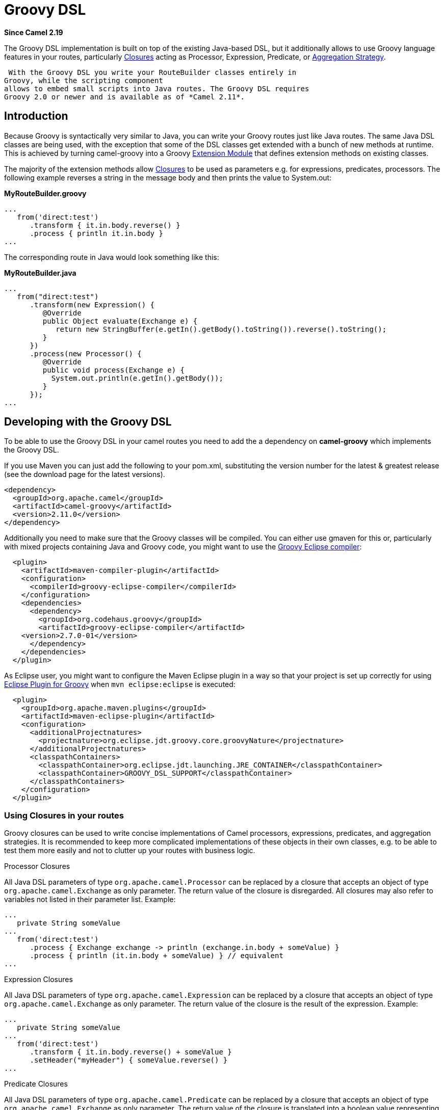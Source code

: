 [[groovy-dsl-component]]
= Groovy DSL Component (deprecated)
//THIS FILE IS COPIED: EDIT THE SOURCE FILE:
:page-source: components/camel-groovy-dsl/src/main/docs/groovy-dsl.adoc
:docTitle: Groovy DSL
:artifactId: camel-groovy-dsl
:description: Camel Groovy DSL support
:since: 2.19
:deprecated: *deprecated*

*Since Camel {since}*

The Groovy DSL implementation is built on top of the existing Java-based
DSL, but it additionally allows to use Groovy language
features in your routes, particularly
http://www.groovy-lang.org/closures.html[Closures] acting as
Processor, Expression,
Predicate, or xref:{eip-vc}:eips:aggregate-eip.adoc[Aggregation
Strategy].

 With the Groovy DSL you write your RouteBuilder classes entirely in
Groovy, while the scripting component
allows to embed small scripts into Java routes. The Groovy DSL requires
Groovy 2.0 or newer and is available as of *Camel 2.11*.

[[GroovyDSL-Introduction]]
== Introduction

Because Groovy is syntactically very similar to Java, you can write your
Groovy routes just like Java routes. The same Java DSL classes are being
used, with the exception that some of the DSL classes get extended with
a bunch of new methods at runtime. This is achieved by turning
camel-groovy into a Groovy
http://docs.codehaus.org/display/GROOVY/Creating+an+extension+module[Extension
Module] that defines extension methods on existing classes.

The majority of the extension methods allow
http://www.groovy-lang.org/closures.html[Closures] to be used as
parameters e.g. for expressions, predicates, processors. The following
example reverses a string in the message body and then prints the value
to System.out:

*MyRouteBuilder.groovy*

[source,java]
-----------------------------------------
...
   from('direct:test')
      .transform { it.in.body.reverse() }
      .process { println it.in.body }
...
-----------------------------------------

The corresponding route in Java would look something like this:

*MyRouteBuilder.java*

[source,java]
-----------------------------------------------------------------------------------------
...
   from("direct:test")
      .transform(new Expression() {
         @Override
         public Object evaluate(Exchange e) {
            return new StringBuffer(e.getIn().getBody().toString()).reverse().toString();
         }
      })
      .process(new Processor() {
         @Override
         public void process(Exchange e) {
           System.out.println(e.getIn().getBody());
         }
      });
...
-----------------------------------------------------------------------------------------

[[GroovyDSL-DevelopingwiththeGroovyDSL]]
== Developing with the Groovy DSL

To be able to use the Groovy DSL in your camel routes you need to add
the a dependency on *camel-groovy* which implements the Groovy DSL.

If you use Maven you can just add the following to your pom.xml,
substituting the version number for the latest & greatest release (see
the download page for the latest versions).

[source,xml]
---------------------------------------
<dependency>
  <groupId>org.apache.camel</groupId>
  <artifactId>camel-groovy</artifactId>
  <version>2.11.0</version>
</dependency>
---------------------------------------

Additionally you need to make sure that the Groovy classes will be
compiled. You can either use gmaven for this or, particularly with mixed
projects containing Java and Groovy code, you might want to use the
http://groovy.codehaus.org/Groovy-Eclipse+compiler+plugin+for+Maven[Groovy
Eclipse compiler]:

[source,xml]
--------------------------------------------------------
  <plugin>
    <artifactId>maven-compiler-plugin</artifactId>
    <configuration>
      <compilerId>groovy-eclipse-compiler</compilerId>
    </configuration>
    <dependencies>
      <dependency>
        <groupId>org.codehaus.groovy</groupId>
        <artifactId>groovy-eclipse-compiler</artifactId>
    <version>2.7.0-01</version>
      </dependency>
    </dependencies>
  </plugin>
--------------------------------------------------------

As Eclipse user, you might want to configure the Maven Eclipse plugin in
a way so that your project is set up correctly for using
http://groovy.codehaus.org/Eclipse+Plugin[Eclipse Plugin for Groovy]
when `mvn eclipse:eclipse` is executed:

[source,xml]
----------------------------------------------------------------------------------------
  <plugin>
    <groupId>org.apache.maven.plugins</groupId>
    <artifactId>maven-eclipse-plugin</artifactId>
    <configuration>
      <additionalProjectnatures>
        <projectnature>org.eclipse.jdt.groovy.core.groovyNature</projectnature>
      </additionalProjectnatures>
      <classpathContainers>
        <classpathContainer>org.eclipse.jdt.launching.JRE_CONTAINER</classpathContainer>
        <classpathContainer>GROOVY_DSL_SUPPORT</classpathContainer>
      </classpathContainers>              
    </configuration>
  </plugin>     
----------------------------------------------------------------------------------------

[[GroovyDSL-UsingClosuresinyourroutes]]
=== Using Closures in your routes

Groovy closures can be used to write concise implementations of Camel
processors, expressions, predicates, and aggregation strategies. It is
recommended to keep more complicated implementations of these objects in
their own classes, e.g. to be able to test them more easily and not to
clutter up your routes with business logic.

[[GroovyDSL-ProcessorClosures]]
Processor Closures

All Java DSL parameters of type `org.apache.camel.Processor` can be
replaced by a closure that accepts an object of type
`org.apache.camel.Exchange` as only parameter. The return value of the
closure is disregarded. All closures may also refer to variables not
listed in their parameter list. Example:

[source,java]
------------------------------------------------------------------------------
...
   private String someValue
...
   from('direct:test')
      .process { Exchange exchange -> println (exchange.in.body + someValue) }
      .process { println (it.in.body + someValue) } // equivalent
...
------------------------------------------------------------------------------

[[GroovyDSL-ExpressionClosures]]
Expression Closures

All Java DSL parameters of type `org.apache.camel.Expression` can be
replaced by a closure that accepts an object of type
`org.apache.camel.Exchange` as only parameter. The return value of the
closure is the result of the expression. Example:

[source,java]
-----------------------------------------------------
...
   private String someValue
...
   from('direct:test')
      .transform { it.in.body.reverse() + someValue }
      .setHeader("myHeader") { someValue.reverse() }
...
-----------------------------------------------------

[[GroovyDSL-PredicateClosures]]
Predicate Closures

All Java DSL parameters of type `org.apache.camel.Predicate` can be
replaced by a closure that accepts an object of type
`org.apache.camel.Exchange` as only parameter. The return value of the
closure is translated into a boolean value representing the result of
the predicate. Example:

[source,java]
------------------------------------------------------
...
   private String someValue

   // This time, the closure is stored in a variable
   def pred = { Exchange e -> e.in.body != someValue }
...
   from('direct:test')
      .filter(pred)
...
------------------------------------------------------

[[GroovyDSL-AggregationStrategyClosures]]
Aggregation Strategy Closures

Java DSL parameters of type
`org.apache.camel.processor.aggregate.AggregationStrategy` can be
replaced by a closure that accepts two objects of type
`org.apache.camel.Exchange` representing the two Exchanges to be
aggregated. The return value of the closure must be the aggregated
Exchange. Example:

[source,java]
-------------------------------------------------------------------------
...
   private String separator
...
   from('direct:test1')
      .enrich('direct:enrich') { Exchange original, Exchange resource -> 
         original.in.body += resource.in.body + separator
         original  // don't forget to return resulting exchange
      }
...
-------------------------------------------------------------------------

[[GroovyDSL-Genericclosurebridges]]
Generic closure bridges

In addition to the above-mentioned DSL extensions, you can use closures
even if no DSL method signature with closure parameters is available.
Assuming there's no `filter(Closure)` method, you could instead write:

[source,java]
---------------------------------------------------------
...
   private String someValue

   // This time, the closure is stored in a variable
   def pred = { Exchange e -> e.in.body != someValue }
...
   from('direct:test')
      // predicate(Closure) -> org.apache.camel.Predicate
      .filter(predicate(pred))
...
---------------------------------------------------------

Similarly, `expression(Closure)` returns a Camel expression,
`processor(Closure)` returns a Processor, and `aggregator(Closure)`
returns an AggregationStrategy.

[[GroovyDSL-UsingGroovyXMLprocessing]]
=== Using Groovy XML processing

Groovy provides special http://groovy-lang.org/processing-xml.html[XML
processing support] through its `XmlParser`, `XmlNodePrinter` and
`XmlSlurper` classes. camel-groovy provides two
data formats to use these classes directly in
your routes.

*Unmarshal XML with XmlParser*

[source,java]
-----------------------------------------------------
...
   from('direct:test1')
      .unmarshal().gnode() 
      // message body is now of type groovy.util.Node
...
-----------------------------------------------------

By default, XML processing is _namespace-aware_. You can change this by
providing a boolean `false` parameter.

*Unmarshal XML with XmlSlurper*

[source,java]
---------------------------------------------------------------------------
...
   from('direct:test1')
      .unmarshal().gpath(false) // explicitly namespace-unaware
      // message body is now of type groovy.util.slurpersupport.GPathResult
...
---------------------------------------------------------------------------

Currently, marshalling is only supported for `groovy.util.Node` objects.

*Marshal XML with XmlNodePrinter*

[source,java]
------------------------------------------------------
...
   from('direct:test1')
      // message body must be of type groovy.util.Node
      .marshal().gnode()
...
------------------------------------------------------

[[GroovyDSL-UsingGroovyGStrings]]
=== Using Groovy GStrings

Groovy
http://docs.groovy-lang.org/latest/html/documentation/index.html#all-strings[GStrings]
are declared inside double-quotes and can contain arbitrary Groovy
expressions like accessing properties or calling methods, e.g.

[source,java]
-----------------------------------------
def x = "It is currently ${ new Date() }"
-----------------------------------------

Because GStrings aren't Strings, camel-groovy adds the necessary
TypeConverter to automatically turn them into
the required type.

[[GroovyDSL-CustomDSLextensions]]
=== Custom DSL extensions

You can easily define your custom extensions - be it as a Java DSL
extension for your Groovy routes or for any other class unrelated to
Camel. All you have to do is to write your extension methods and provide
a extension module descriptor - the details are described in the
http://www.groovy-lang.org/metaprogramming.html#_extension_modules[Groovy
documentation]. And as long as you don't require other extension
methods, you can even use plain Java code to achieve this!

 As an example, let's write two DSL extensions to make commonly used DSL
methods more concise:

*MyExtension.java*

[source,java]
-------------------------------------------------------------------------------------------------------------------------------
import org.apache.camel.Endpoint;
import org.apache.camel.Predicate;

public final class MyExtension {
    private MyExtension() {
        // Utility Class
    }

    // Set the id of a route to its consumer URI
    public static RouteDefinition fromId(RouteDefinition delegate, String uri) {
       return delegate.from(uri).routeId(uri);
    }

    public static RouteDefinition fromId(RouteDefinition delegate, Endpoint endpoint) {
       return delegate.from(endpoint).routeId(endpoint.getEndpointUri());
    }

    // Make common choice pattern more concise

    public static ProcessorDefinition<?> fork(ProcessorDefinition<?> delegate, String uri1, String uri2, Predicate predicate) {
       return delegate.choice().when(predicate).to(uri1).otherwise().to(uri2);
    }

}
-------------------------------------------------------------------------------------------------------------------------------

Add a corresponding extension module descriptor to `META-INF/services`:

*META-INF/services/org.codehaus.groovy.runtime.ExtensionModule*

[source,java]
----------------------------
moduleName=my-extension
moduleVersion=2.11
extensionClasses=MyExtension
staticExtensionClasses=
----------------------------

And now your Groovy route can look like this:

*MyRoute.groovy*

[source,java]
------------------------------------------------------------
...
   fromId('direct:test1')
      .fork('direct:null','direct:not-null',body().isNull())
...
------------------------------------------------------------

Using the plain Java DSL, the route would look something like this:

*MyRoute.java*

[source,java]
-----------------------------------
...
   from("direct:test1")
      .routeId("direct:test1")
      .choice()
         .when(body().isNull())
            .to("direct:null")
         .otherwise()
            .to("direct:not-null");
...
-----------------------------------
